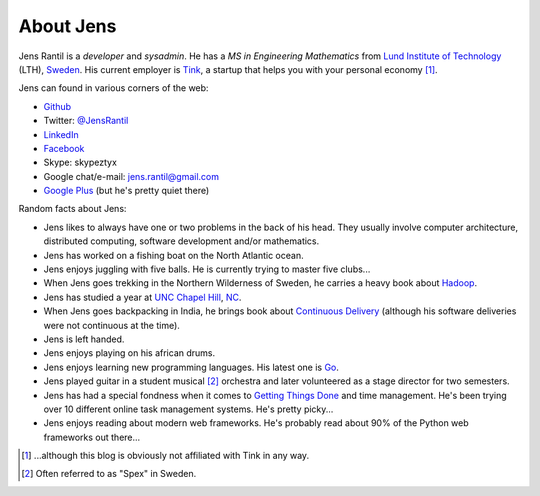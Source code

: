 About Jens
=================
Jens Rantil is a *developer* and *sysadmin*. He has a *MS in Engineering
Mathematics* from `Lund Institute of Technology`_ (LTH), Sweden_. His
current employer is `Tink`_, a startup that helps you with your personal
economy [1]_.

.. _Lund Institute of Technology: http://www.lth.se/english/
.. _Sweden: http://www.sweden.se
.. _Tink: http://www.tinkapp.com

Jens can found in various corners of the web:

* Github_
* Twitter: `@JensRantil`_
* LinkedIn_
* Facebook_
* Skype: skypeztyx
* Google chat/e-mail: jens.rantil@gmail.com
* `Google Plus`_  (but he's pretty quiet there)

.. _Github: http://www.github.com/JensRantil
.. _@JensRantil: http://www.twitter.com/JensRantil
.. _LinkedIn: http://www.linkedin.com/in/jensrantil
.. _Facebook: http://www.facebook.com/jens.rantil
.. _Google Plus: https://plus.google.com/112898131372161120283

Random facts about Jens:

* Jens likes to always have one or two problems in the back of his head.
  They usually involve computer architecture, distributed computing,
  software development and/or mathematics.
* Jens has worked on a fishing boat on the North Atlantic ocean.
* Jens enjoys juggling with five balls. He is currently trying to master
  five clubs...
* When Jens goes trekking in the Northern Wilderness of Sweden, he
  carries a heavy book about Hadoop_.
* Jens has studied a year at `UNC Chapel Hill`_, NC_.
* When Jens goes backpacking in India, he brings book about `Continuous
  Delivery`_ (although his software deliveries were not continuous at
  the time).
* Jens is left handed.
* Jens enjoys playing on his african drums.
* Jens enjoys learning new programming languages. His latest one is Go_.
* Jens played guitar in a student musical [2]_ orchestra and later
  volunteered as a stage director for two semesters.
* Jens has had a special fondness when it comes to `Getting Things
  Done`_ and time management. He's been trying over 10 different online
  task management systems. He's pretty picky...
* Jens enjoys reading about modern web frameworks. He's probably read
  about 90% of the Python web frameworks out there...

.. _Hadoop: http://www.amazon.com/Hadoop-Definitive-Guide-Tom-White/dp/0596521979
.. _UNC Chapel Hill: http://unc.edu
.. _NC: http://goo.gl/maps/pgwCw
.. _Continuous Delivery: http://www.amazon.com/Continuous-Delivery-Deployment-Automation-Addison-Wesley/dp/0321601912
.. _Go: http://golang.org
.. _Getting Things Done: http://www.amazon.com/Getting-Things-Done-Stress-Free-Productivity/dp/0142000280
.. [1] ...although this blog is obviously not affiliated with Tink in any way.
.. [2] Often referred to as "Spex" in Sweden.
